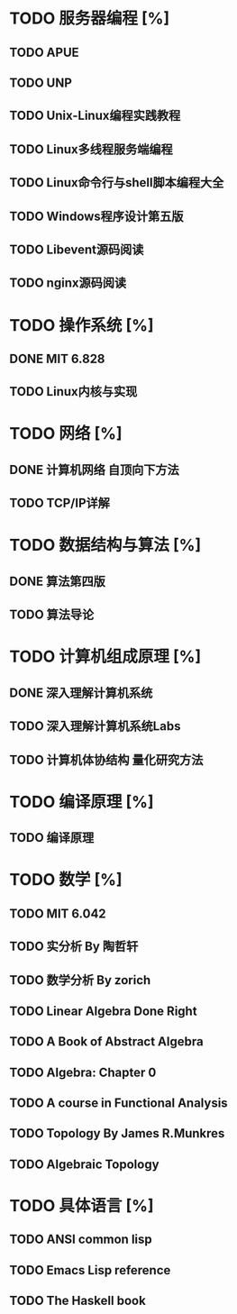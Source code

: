 * TODO 服务器编程 [%]
** TODO APUE
** TODO UNP
** TODO Unix-Linux编程实践教程
** TODO Linux多线程服务端编程
** TODO Linux命令行与shell脚本编程大全
** TODO Windows程序设计第五版
** TODO Libevent源码阅读
** TODO nginx源码阅读
* TODO 操作系统 [%]
** DONE MIT 6.828
   CLOSED: [2019-03-31 日 19:07]
   :LOGBOOK:
   - State "DONE"       from "TODO"       [2019-03-31 日 19:07]
   :END:
** TODO Linux内核与实现
* TODO 网络 [%]
** DONE 计算机网络 自顶向下方法
   CLOSED: [2019-03-31 日 19:07]
   :LOGBOOK:
   - State "DONE"       from "TODO"       [2019-03-31 日 19:07]
   :END:
** TODO TCP/IP详解
* TODO 数据结构与算法 [%]
** DONE 算法第四版
   CLOSED: [2019-03-31 日 19:07]
   :LOGBOOK:
   - State "DONE"       from "TODO"       [2019-03-31 日 19:07]
   :END:
** TODO 算法导论
* TODO 计算机组成原理 [%]
** DONE 深入理解计算机系统
   CLOSED: [2019-03-31 日 19:07]
   :LOGBOOK:
   - State "DONE"       from "TODO"       [2019-03-31 日 19:07]
   :END:
** TODO 深入理解计算机系统Labs
** TODO 计算机体协结构 量化研究方法
* TODO 编译原理 [%]
** TODO 编译原理
* TODO 数学 [%]
** TODO MIT 6.042
** TODO 实分析 By 陶哲轩
** TODO 数学分析 By zorich
** TODO Linear Algebra Done Right
** TODO A Book of Abstract Algebra
** TODO Algebra: Chapter 0
** TODO A course in Functional Analysis
** TODO Topology By James R.Munkres
** TODO Algebraic Topology
* TODO 具体语言 [%]
** TODO ANSI common lisp
** TODO Emacs Lisp reference
** TODO The Haskell book

